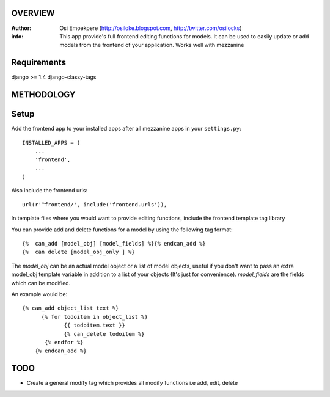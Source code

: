 OVERVIEW
========= 
:Author: Osi Emoekpere (http://osiloke.blogspot.com, http://twitter.com/osilocks)

:info: This app provide's full frontend editing functions for models. It can be used to easily update or add models from the frontend of your application. Works well with mezzanine

Requirements
============
django >= 1.4
django-classy-tags

METHODOLOGY
===========

Setup
=====
Add the frontend app to your installed apps after all mezzanine apps in your ``settings.py``::

   INSTALLED_APPS = (
       ...
       'frontend',
       ...
   )

Also include the frontend urls::

	url(r'^frontend/', include('frontend.urls')),

In template files where you would want to provide editing functions, include the frontend template tag library


You can provide add and delete functions for a model by using the following tag format::

    {%  can_add [model_obj] [model_fields] %}{% endcan_add %}
    {%  can delete [model_obj_only ] %}

The `model_obj` can be an actual model object or a list of model objects, useful if you don't want to pass an extra model_obj template variable in addition to a list of your objects (It's just for convenience). `model_fields` are the fields which can be modified. 

An example would be::
    
    {% can_add object_list text %} 
          {% for todoitem in object_list %}
                 {{ todoitem.text }} 
                 {% can_delete todoitem %} 
           {% endfor %}
	{% endcan_add %} 


TODO
====
* Create a general modify tag which provides all modify functions i.e add, edit, delete